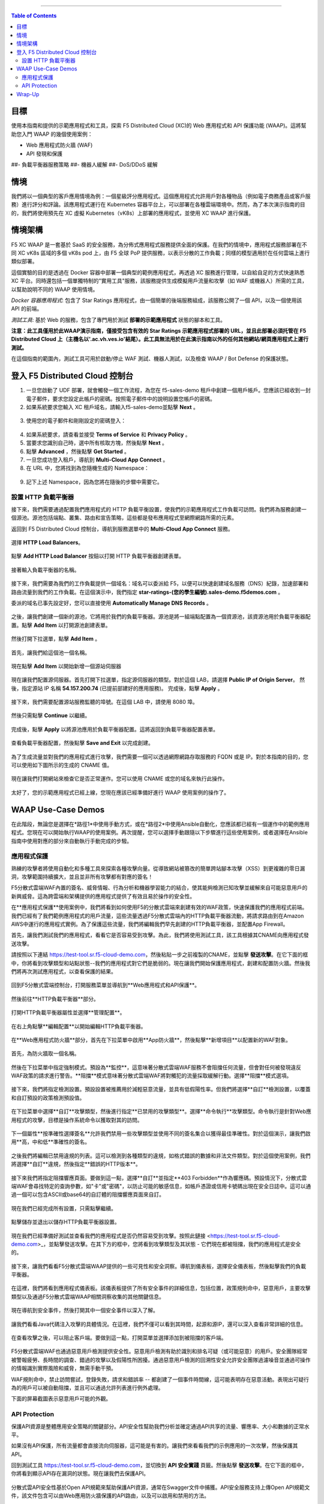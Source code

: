 ==================================================

.. contents:: Table of Contents

目標
####################
使用本指南和提供的示範應用程式和工具，探索 F5 Distributed Cloud (XC)的 Web 應用程式和 API 保護功能 (WAAP)。這將幫助您入門 WAAP 的幾個使用案例：

- Web 應用程式防火牆 (WAF)
- API 發現和保護
##- 負載平衡器服務策略
##- 機器人緩解
##- DoS/DDoS 緩解
  
情境
####################
我們將以一個典型的客戶應用情境為例：一個星級評分應用程式。這個應用程式允許用戶對各種物品（例如電子商務產品或客戶服務）進行評分和評論。該應用程式運行在 Kubernetes 容器平台上，可以部署在各種雲端環境中。然而，為了本次演示指南的目的，我們將使用預先在 XC 虛擬 Kubernetes（vK8s）上部署的應用程式，並使用 XC WAAP 進行保護。

情境架構
#######################
F5 XC WAAP 是一套基於 SaaS 的安全服務，為分佈式應用程式服務提供全面的保護。在我們的情境中，應用程式服務部署在不同 XC vK8s 區域的多個 vK8s pod 上，由 F5 全球 PoP 提供服務，以表示分散的工作負載；同樣的模型適用於在任何雲端上進行類似部署。

這個實驗的目的是透過在 Docker 容器中部署一個典型的範例應用程式，再透過 XC 服務進行管理，以自給自足的方式快速熟悉 XC 平台。同時還包括一個單獨特制的"實用工具"服務，該服務提供生成模擬用戶流量和攻擊（如 WAF 或機器人）所需的工具，以幫助說明不同的 WAAP 使用情境。

*Docker 容器應用程式*: 包含了 Star Ratings 應用程式，由一個簡單的後端服務組成，該服務公開了一個 API，以及一個使用該 API 的前端。

*測試工具*: 基於 Web 的服務，包含了專門用於測試 **部署的示範應用程式** 狀態的腳本和工具。

**注意：此工具僅用於此WAAP演示指南，僅接受包含有效的 Star Ratings 示範應用程式部署的 URL，並且此部署必須托管在 F5 Distributed Cloud 上（主機名以'.ac.vh.ves.io'結尾）。此工具無法用於在此演示指南以外的任何其他網站/網頁應用程式上運行測試。**

在這個指南的範圍內，測試工具可用於啟動/停止 WAF 測試、機器人測試，以及檢查 WAAP / Bot Defense 的保護狀態。

.. figure:: assets/waap_overview.png

登入 F5 Distributed Cloud 控制台
##########################################
1. 一旦您啟動了 UDF 部署，就會觸發一個工作流程，為您在 f5-sales-demo 租戶中創建一個用戶帳戶。您應該已經收到一封電子郵件，要求您設定此帳戶的密碼。按照電子郵件中的說明設置您帳戶的密碼。

2. 如果系統要求您輸入 XC 租戶域名，請輸入f5-sales-demo並點擊 **Next** 。

.. figure:: assets/xc-domain.png
   :width: 600px

3. 使用您的電子郵件和剛剛設定的密碼登入：

.. figure:: assets/xc-login.png
   :width: 600px

4. 如果系統要求，請查看並接受 **Terms of Service** 和 **Privacy Policy** 。

5. 當要求您識別自己時，選中所有核取方塊，然後點擊 **Next** 。

6. 點擊 **Advanced** ，然後點擊 **Get Started** 。

7. 一旦您成功登入租戶，導航到 **Multi-Cloud App Connect** 。

8. 在 URL 中，您將找到為您隨機生成的 Namespace：

.. figure:: assets/xc-namespace.png
   :width: 800px

9. 記下上述 Namespace，因為您將在隨後的步驟中需要它。

設置 HTTP 負載平衡器
******************************

接下來，我們需要通過配置我們應用程式的 HTTP 負載平衡設置，使我們的示範應用程式工作負載可訪問。我們將為服務創建一個源池。源池包括端點、叢集、路由和宣告策略，這些都是發布應用程式至網際網路所需的元素。

返回到 F5 Distributed Cloud 控制台，導航到服務選單中的 **Multi-Cloud App Connect** 服務。

.. figure:: assets/load_balancer_navigate.png
   :width: 600px

選擇 **HTTP Load Balancers**。

.. figure:: assets/load_balancer_navigate_menu.png
   :width: 500px

點擊 **Add HTTP Load Balancer** 按鈕以打開 HTTP 負載平衡器創建表單。

.. figure:: assets/load_balancer_create_click.png
   :width: 600px

接著輸入負載平衡器的名稱。

.. figure:: assets/httplb_set_name.png

接下來，我們需要為我們的工作負載提供一個域名：域名可以委派給 F5，以便可以快速創建域名服務（DNS）紀錄，加速部署和路由流量到我們的工作負載。在這個演示中，我們指定 **star-ratings-(您的學生編號).sales-demo.f5demos.com** 。

委派的域名已事先設定好，您可以直接使用 **Automatically Manage DNS Records** 。

.. figure:: assets/httplb_set_domain.png

之後，讓我們創建一個新的源池，它將用於我們的負載平衡器。源池是將一組端點配置為一個資源池，該資源池用於負載平衡器配置。點擊 **Add Item** 以打開源池創建表單。

.. figure:: assets/httplb_pool_add.png

然後打開下拉選單，點擊 **Add Item** 。

.. figure:: assets/httplb_pool_add_create.png

首先，讓我們給這個池一個名稱。

.. figure:: assets/httplb_pool_name.png

現在點擊 **Add Item** 以開始新增一個源站伺服器

.. figure:: assets/httplb_pool_origin_add.png

現在讓我們配置源伺服器。首先打開下拉選單，指定源伺服器的類型。對於這個 LAB，請選擇 **Public IP of Origin Server**。
然後，指定源站 IP 名稱 **54.157.200.74** (已提前部建好的應用服務)。
完成後，點擊 **Apply** 。

.. figure:: assets/httplb_pool_origin_configure2.png

接下來，我們需要配置源站服務監聽的埠號。在這個 LAB 中，請使用 8080 埠。

.. figure:: assets/httplb_pool_port.png

然後只需點擊 **Continue** 以繼續。

.. figure:: assets/httplb_pool_continue.png

完成後，點擊 **Apply** 以將源池應用於負載平衡器配置。這將返回到負載平衡器配置表單。

.. figure:: assets/httplb_pool_confirm.png

查看負載平衡器配置，然後點擊 **Save and Exit** 以完成創建。

.. figure:: assets/httplb_save_and_exit.png

為了生成流量並對我們的應用程式進行攻擊，我們需要一個可以透過網際網路存取服務的 FQDN 或是 IP。對於本指南的目的，您可以使用如下圖所示的生成的 CNAME 值。

.. figure:: assets/httplb_cname.png

現在讓我們打開網站來檢查它是否正常運作。您可以使用 CNAME 或您的域名來執行此操作。

.. figure:: assets/website.png

太好了，您的示範應用程式已經上線，您現在應該已經準備好進行 WAAP 使用案例的操作了。

WAAP Use-Case Demos
####################

在此階段，無論您是選擇在*路徑1*中使用手動方式，或在*路徑2*中使用Ansible自動化，您應該都已經有一個運作中的範例應用程式。您現在可以開始執行WAAP的使用案例。再次提醒，您可以選擇手動跟隨以下步驟進行這些使用案例，或者選擇在Ansible指南中使用對應的部分來自動執行手動完成的步驋。

應用程式保護
**************

熟練的攻擊者將使用自動化和多種工具來探索各種攻擊向量。從導致網站被篡改的簡單跨站腳本攻擊（XSS）到更複雜的零日漏洞，攻擊範圍持續擴大，並且並非所有攻擊都有對應的簽名！

F5分散式雲端WAF內置的簽名、威脅情報、行為分析和機器學習能力的結合，使其能夠檢測已知攻擊並緩解來自可能惡意用戶的新興威脅。這為跨雲端和架構提供的應用程式提供了有效且易於操作的安全性。

在**應用程式保護**使用案例中，我們將看到如何使用F5的分散式雲端來創建有效的WAF政策，快速保護我們的應用程式前端。我們已經有了我們範例應用程式的用戶流量，這些流量透過F5分散式雲端內的HTTP負載平衡器流動，將請求路由到在Amazon AWS中運行的應用程式實例。為了保護這些流量，我們將編輯我們早先創建的HTTP負載平衡器，並配置App Firewall。

首先，讓我們測試我們的應用程式，看看它是否容易受到攻擊。為此，我們將使用測試工具，該工具根據其CNAME向應用程式發送攻擊。

請按照以下連結 `<https://test-tool.sr.f5-cloud-demo.com>`_，然後粘貼一步之前複製的CNAME，並點擊 **發送攻擊**。在它下面的框中，你將看到攻擊類型和站點狀態--我們的應用程式對它們是脆弱的。現在讓我們開始保護應用程式，創建和配置防火牆。然後我們將再次測試應用程式，以查看保護的結果。

.. figure:: assets/test_waf_1.png

回到F5分散式雲端控制台，打開服務菜單並導航到**Web應用程式和API保護**。

.. figure:: assets/waf_navigate.png
   :width: 600px

然後前往**HTTP負載平衡器**部分。

.. figure:: assets/waf_navigate_menu.png
   :width: 500px

打開HTTP負載平衡器屬性並選擇**管理配置**。

.. figure:: assets/httplb_popup.png
   :width: 850px

在右上角點擊**編輯配置**以開始編輯HTTP負載平衡器。

.. figure:: assets/httplb_edit.png

在**Web應用程式防火牆**部分，首先在下拉菜單中啟用**App防火牆**，然後點擊**新增項目**以配置新的WAF對象。

.. figure:: assets/waf_create.png

首先，為防火牆取一個名稱。

.. figure:: assets/waf_name.png

然後在下拉菜單中指定強制模式。預設為**監控**，這意味著分散式雲端WAF服務不會阻擋任何流量，但會對任何被發現違反WAF政策的請求進行警告。**阻擋**模式意味著分散式雲端WAF將對觸犯的流量採取緩解行動。選擇**阻擋**模式選項。

.. figure:: assets/waf_enforcement_mode.png


接下來，我們將指定檢測設置。預設設置被推薦用於減輕惡意流量，並具有低假陽性率。但我們將選擇**自訂**檢測設置，以覆蓋和自訂預設的政策檢測預設值。

.. figure:: assets/waf_detection_custom.png

在下拉菜單中選擇**自訂**攻擊類型，然後進行指定**已禁用的攻擊類型**。選擇**命令執行**攻擊類型。命令執行是針對Web應用程式的攻擊，目標是操作系統命令以獲取對其的訪問。

.. figure:: assets/waf_attack_types.png

下一個屬性**按準確性選擇簽名**允許我們禁用一些攻擊類型並使用不同的簽名集合以獲得最佳準確性。對於這個演示，讓我們啟用**高，中和低**準確性的簽名。

.. figure:: assets/waf_signature.png

之後我們將編輯已禁用違規的列表。這可以檢測到各種類型的違規，如格式錯誤的數據和非法文件類型。對於這個使用案例，我們將選擇**自訂**違規，然後指定**錯誤的HTTP版本**。

.. figure:: assets/waf_violatations.png

接下來我們將指定阻擋響應頁面。要做到這一點，選擇**自訂**並指定**403 Forbidden**作為響應碼。預設情況下，分散式雲端WAF會尋找特定的查詢參數，如"卡"或"密碼"，以防止可能的敏感信息，如帳戶憑證或信用卡號碼出現在安全日誌中。這可以通過一個可以包含ASCII或base64的自訂體的阻擋響應頁面來自訂。

.. figure:: assets/waf_adv_config.png

現在我們已經完成所有設置，只需點擊繼續。

.. figure:: assets/waf_continue.png

點擊儲存並退出以儲存HTTP負載平衡器設置。

.. figure:: assets/waf_save_lb.png

現在我們已經準備好測試並查看我們的應用程式是否仍然容易受到攻擊。按照此鏈接 <https://test-tool.sr.f5-cloud-demo.com>_，並點擊發送攻擊。在其下方的框中，您將看到攻擊類型及其狀態 - 它們現在都被阻擋，我們的應用程式是安全的。

.. figure:: assets/test_waf_2.png

接下來，讓我們看看F5分散式雲端WAAP提供的一些可見性和安全洞察。導航到儀表板，選擇安全儀表板，然後點擊我們的負載平衡器。

.. figure:: assets/waf_dashboard_navigate.png

在這裡，我們將看到應用程式儀表板。該儀表板提供了所有安全事件的詳細信息，包括位置，政策規則命中，惡意用戶，主要攻擊類型以及通過F5分散式雲端WAAP相關洞察收集的其他關鍵信息。

.. figure:: assets/waf_dashboard_events.png

現在導航到安全事件，然後打開其中一個安全事件以深入了解。

.. figure:: assets/waf_requests.png

讓我們看看Java代碼注入攻擊的具體情況。在這裡，我們不僅可以看到其時間，起源和源IP，還可以深入查看非常詳細的信息。

.. figure:: assets/waf_request_details.png

在查看攻擊之後，可以阻止客戶端。要做到這一點，打開菜單並選擇添加到被阻擋的客戶端。

.. figure:: assets/waf_block_options.png

F5分散式雲端WAF也通過惡意用戶檢測提供安全性。惡意用戶檢測有助於識別和排名可疑（或可能惡意）的用戶。安全團隊經常被警報疲勞、長時間的調查、錯過的攻擊以及假陽性所困擾。通過惡意用戶檢測的回溯性安全允許安全團隊過濾噪音並通過可操作的情報識別實際風險和威脅，無需手動干預。

WAF規則命中，禁止訪問嘗試，登錄失敗，請求和錯誤率 -- 都創建了一個事件時間線，這可能表明存在惡意活動。表現出可疑行為的用戶可以被自動阻擋，並且可以通過允許列表進行例外處理。

下面的屏幕截圖表示惡意用戶可能的外觀。

.. figure:: assets/waf_malicious_user.png


API Protection 
**************

保護API資源是整體應用安全策略的關鍵部分。API安全性幫助我們分析並確定通過API共享的流量、響應率、大小和數據的正常水平。

如果沒有API保護，所有流量都會直接流向伺服器，這可能是有害的。讓我們來看看我們的示例應用的一次攻擊，然後保護其API。

回到測試工具 `<https://test-tool.sr.f5-cloud-demo.com>`_，並切換到 **API 安全實踐** 頁籤。然後點擊 **發送攻擊**。在它下面的框中，你將看到顯示API存在漏洞的狀態。現在讓我們去保護API。

.. figure:: assets/test_api_1.png

分散式雲API安全性基於Open API規範來幫助保護API資源，通常在Swagger文件中捕獲。API安全服務支持上傳Open API規範文件，該文件包含可以由Web應用防火牆保護的API路由，以及可以啟用和禁用的方法。

要開始配置API保護，請返回到F5分散式雲控制台，選擇 Swagger文件，然後點擊 添加Swagger文件。

.. figure:: assets/swagger_navigate.png

給Swagger文件命名，然後上傳它。一旦上傳完成，點擊 保存並退出。

.. figure:: assets/swagger_upload_file.png

現在轉到創建API定義。導航到 API定義，然後點擊 添加API定義 按鈕。

.. figure:: assets/api_definition_navigate.png

在元數據部分輸入一個名稱。然後轉到 Swagger規範 部分並打開下拉菜單。選擇先前添加的swagger規範，然後點擊 保存並退出 以創建API定義對象。

.. figure:: assets/api_definition_create.png

現在我們需要將創建的API定義附加到我們的HTTP負載平衡器。導航到 負載平衡器 並選擇 HTTP負載平衡器。我們先前創建的HTTP負載平衡器將會出現。打開其菜單並選擇 管理配置。

.. figure:: assets/api_definition_lb_popup.png

點擊 編輯配置 開始編輯。

.. figure:: assets/api_definition_lb_edit.png

在 API保護 部分啟用 API定義，然後選擇先前創建的API定義。

.. figure:: assets/api_definition_select_api_def.png

現在我們需要創建一個新的服務政策，該政策包含一套自定義規則，這些規則將為我們Swagger文件中包含的特定API資源指定允許或拒絕的規則動作。這種方法使用服務政策和自定義規則的組合來微調並提供對我們的應用程式API資源保護方式的細粒度控制。

滾動到 通用安全控制 部分並選擇 應用指定的服務政策。然後點擊 配置。

.. figure:: assets/api_definition_policy.png

在 選擇項目 欄位上點擊，並選擇 添加項目 選項。

.. figure:: assets/api_definition_policy_create.png

在元數據部分為政策輸入一個名稱，並轉到 規則 部分。選擇 自定義規則列表 並點擊 配置。

.. figure:: assets/api_definition_policy_create_rules.png

現在讓我們添加規則：點擊 添加項目。

.. figure:: assets/api_definition_rule_add.png

第一條規則將拒絕所有除API之外的。在元數據部分輸入一個名稱並向下滾動。

.. figure:: assets/api_definition_rule_add_details.png

接下來配置HTTP路徑。在 HTTP路徑 部分點擊 配置。

.. figure:: assets/api_definition_rules_path.png

並填寫路徑 - 對於這次演示為 /api/v1/。然後點擊 應用。

.. figure:: assets/api_definition_rules_prefix.png

滾動到 進階匹配 部分，並在API群組匹配器欄位中點擊 配置。

.. figure:: assets/api_definition_rules_api_matcher.png

在API群組匹配器屏幕中，選擇一個確切的值。

.. figure:: assets/api_definition_rules_matcher_select_api_def.png


勾選 反轉字串匹配器 選項，然後點擊 應用 以添加匹配器。

.. figure:: assets/api_definition_matcher_tick.png

點擊另一個 應用 以添加規則規範。

.. figure:: assets/api_definition_policy_apply.png

點擊 應用 以添加規則。

.. figure:: assets/api_definition_add_rule.png

在規則部分使用 添加項目 選項創建一個 'allow-other' 的規則。

.. figure:: assets/api_definition_second_rule.png

首先，在元數據部分輸入一個名稱。
   
.. figure:: assets/api_definition_second_rule_details.png

接下來，在動作部分的動作欄位中選擇 **允許**。

.. figure:: assets/api_definition_second_rule_allow.png

點擊 應用 以添加規則規範。

.. figure:: assets/api_definition_second_rule_apply.png

點擊 應用 以添加第二條規則。

.. figure:: assets/api_definition_second_rule_add.png

查看創建的規則，然後點擊 **應用**。

.. figure:: assets/api_definition_rule_list_apply.png

點擊 **繼續** 以將服務政策添加到負載均衡器，然後點擊 **應用**。

.. figure:: assets/api_definition_continue.png

.. figure:: assets/api_definition_def_policy_apply.png

最後一步是查看並保存已編輯的HTTP負載均衡器的配置。一旦在最後點擊 **保存並退出**，負載均衡器將更新API安全設置，我們的API資源將得到保護！

.. figure:: assets/api_definition_lb_save.png

做得好！我們的示例評分應用的API根據上傳的Swagger文件中的規範得到了保護。讓我們試試看，現在應該是禁止訪問的。

回到測試工具 `<https://test-tool.sr.f5-cloud-demo.com>`_，然後點擊 **發送攻擊**。在它下面的框中，我們將看到 **受保護** 的狀態，所以我們的API現在是安全的。

.. figure:: assets/test_api_2.png

在API規範未知或文檔記載不清的情況下，F5分布式雲API安全提供了一種基於機器學習（ML）的動態API發現服務。

API發現分析流向API端點的流量，並構建一個視覺圖表來詳細說明API路徑關係。對於一個組織來說，跟蹤API可能會很困難，因為它們通常會頻繁變化。隨著時間的推移，F5分布式雲可以對正常的API行為、使用和方法進行基線劃定，檢測異常，並幫助組織檢測帶來意外風險的影子API。

在下面的截圖中，我們可以看到請求的百分比，特定端點的學習模式，甚至可以下載基於發現的API自動生成的Swagger文件。
.. figure:: assets/api_auto_discovery.png 



Wrap-Up
#######

在這個階段，您應該已經設置了一個示例應用並向其發送了流量。您已經配置並應用了F5分布式雲WAAP服務，以保護應用的Web和API免受惡意用戶和機器人的攻擊。我們還查看了各種儀表板和安全事件中數據的遙測和洞察。

我們希望您對F5分布式雲WAAP服務有了更好的理解，並且現在已經準備好為您自己的組織實施它。如果您有任何問題或疑問，請隨時通過GitHub提出。謝謝！
